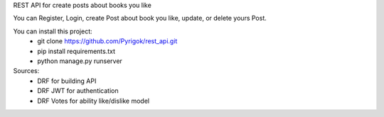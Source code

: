 REST API for create posts about books you like

You can Register, Login, create Post about book you like, update, or delete yours Post.


You can install this project:
	- git clone https://github.com/Pyrigok/rest_api.git
	- pip install requirements.txt
	- python manage.py runserver


Sources:
	- DRF for building API
	- DRF JWT for authentication
	- DRF Votes for ability like/dislike model